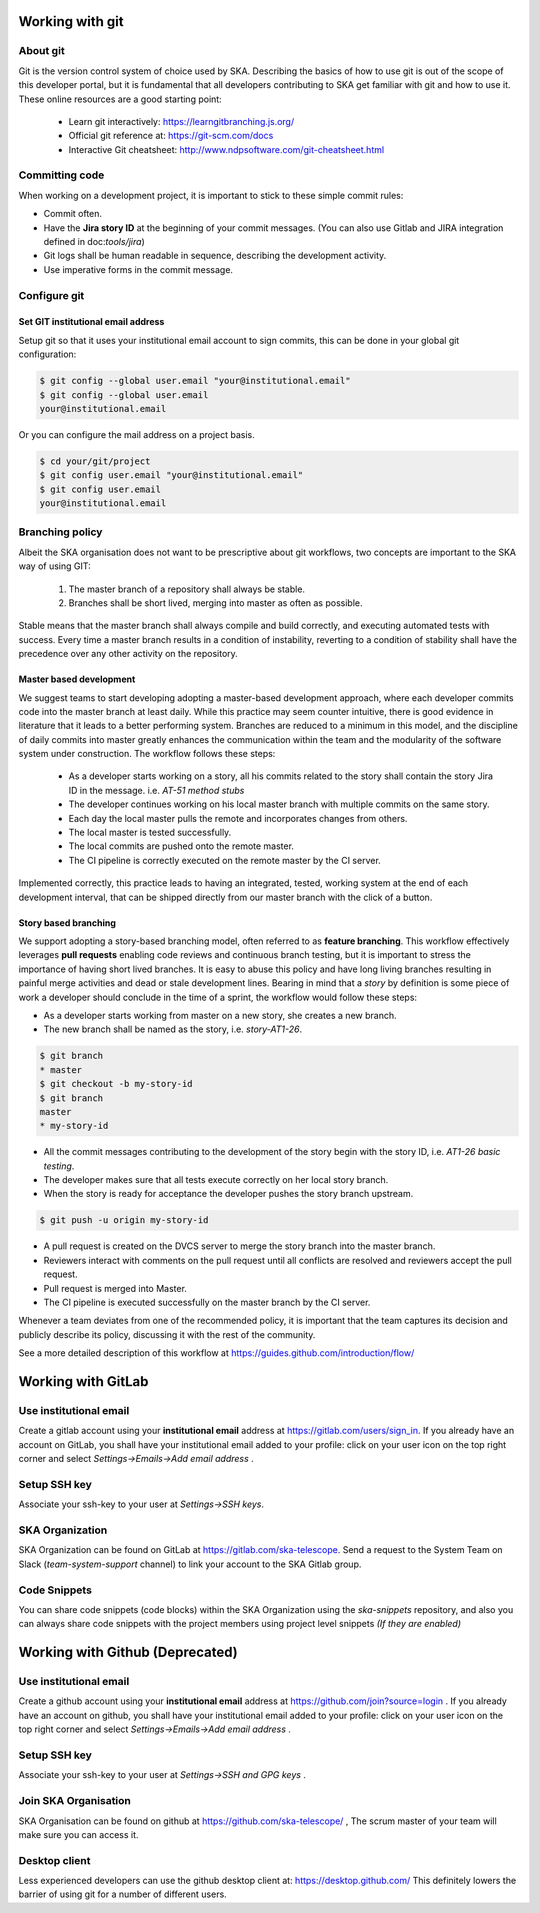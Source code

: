 Working with git
----------------

About git
=========

Git is the version control system of choice used by SKA. Describing the basics
of how to use git is out of the scope of this developer portal, but it is
fundamental that all developers contributing to SKA get familiar with git and
how to use it. These online resources are a good starting point:

  * Learn git interactively: https://learngitbranching.js.org/
  * Official git reference at: https://git-scm.com/docs
  * Interactive Git cheatsheet: http://www.ndpsoftware.com/git-cheatsheet.html


Committing code
===============

When working on a development project, it is important to stick to these simple
commit rules:

* Commit often.
* Have the **Jira story ID** at the beginning of your commit messages. (You can also use Gitlab and JIRA integration defined in doc:`tools/jira`)
* Git logs shall be human readable in sequence, describing the development activity.
* Use imperative forms in the commit message.

Configure git
=============

Set GIT institutional email address
+++++++++++++++++++++++++++++++++++

Setup git so that it uses your institutional email account to sign commits,
this can be done in your global git configuration:

.. code:: bash

  $ git config --global user.email "your@institutional.email"
  $ git config --global user.email
  your@institutional.email

Or you can configure the mail address on a project basis.

.. code:: bash

  $ cd your/git/project
  $ git config user.email "your@institutional.email"
  $ git config user.email
  your@institutional.email


Branching policy
================

Albeit the SKA organisation does not want to be prescriptive about git
workflows, two concepts are important to the SKA way of using GIT:

  1. The master branch of a repository shall always be stable.
  2. Branches shall be short lived, merging into master as often as possible.

Stable means that the master branch shall always compile and build correctly,
and executing automated tests with success. Every time a master branch results
in a condition of instability, reverting to a condition of stability shall have
the precedence over any other activity on the repository.

Master based development
++++++++++++++++++++++++

We suggest teams to start developing adopting a master-based development
approach, where each developer commits code into the master branch at least
daily. While this practice may seem counter intuitive, there is good evidence
in literature that it leads to a better performing system. Branches are
reduced to a minimum in this model, and the discipline of daily commits into
master greatly enhances the communication within the team and the modularity
of the software system under construction. The workflow follows these steps:

  * As a developer starts working on a story, all his commits related to the story shall contain the story Jira ID in the message. i.e. *AT-51 method stubs*
  * The developer continues working on his local master branch with multiple commits on the same story.
  * Each day the local master pulls the remote and incorporates changes from others.
  * The local master is tested successfully.
  * The local commits are pushed onto the remote master.
  * The CI pipeline is correctly executed on the remote master by the CI server.

Implemented correctly, this practice leads to having an integrated, tested,
working system at the end of each  development interval, that can be shipped
directly from our master branch with the click of a button.

Story based branching
+++++++++++++++++++++

We support adopting a story-based branching model, often referred to as
**feature branching**. This workflow effectively leverages **pull requests** enabling code reviews and continuous branch testing, but it
is important to stress the importance of having short lived branches. It is
easy to abuse this policy and have long living branches resulting in painful
merge activities and dead or stale development lines.
Bearing in mind that a *story* by definition is some
piece of work a developer should conclude in the time of a sprint, the workflow
would follow these steps:

* As a developer starts working from master on a new story, she creates a new branch.
* The new branch shall be named as the story, i.e. *story-AT1-26*.

.. code:: bash

  $ git branch
  * master
  $ git checkout -b my-story-id
  $ git branch
  master
  * my-story-id

* All the commit messages contributing to the development of the story begin with the story ID, i.e. *AT1-26 basic testing*.
* The developer makes sure that all tests execute correctly on her local story branch.
* When the story is ready for acceptance the developer pushes the story branch upstream.

.. code:: bash

  $ git push -u origin my-story-id

* A pull request is created on the DVCS server to merge the story branch into the master branch.
* Reviewers interact with comments on the pull request until all conflicts are resolved and reviewers accept the pull request.
* Pull request is merged into Master.
* The CI pipeline is executed successfully on the master branch by the CI server.

Whenever a team deviates from one of the recommended policy, it is important
that the team captures its decision and publicly describe its policy,
discussing it with the rest of the community.

See a more detailed description of this workflow at https://guides.github.com/introduction/flow/


Working with GitLab
-------------------

Use institutional email
=======================

Create a gitlab account using your **institutional email** address at
https://gitlab.com/users/sign_in. If you already have an account on
GitLab, you shall have your institutional email added to your profile: click on
your user icon on the top right corner and select *Settings->Emails->Add email
address* .

Setup SSH key
=============

Associate your ssh-key to your user at *Settings->SSH keys*.

SKA Organization
=====================

SKA Organization can be found on GitLab at https://gitlab.com/ska-telescope. 
Send a request to the System Team on Slack (*team-system-support* channel) to link your account to the SKA Gitlab group.

Code Snippets
=============

You can share code snippets (code blocks) within the SKA Organization using the *ska-snippets* repository, and also you can always share code snippets with the project members using project level snippets *(If they are enabled)*

Working with Github (Deprecated)
--------------------------------

Use institutional email
=======================

Create a github account using your **institutional email** address at
https://github.com/join?source=login . If you already have an account on
github, you shall have your institutional email added to your profile: click on
your user icon on the top right corner and select *Settings->Emails->Add email
address* .

Setup SSH key
=============

Associate your ssh-key to your user at *Settings->SSH and GPG keys* .

Join SKA Organisation
=====================

SKA Organisation can be found on github at https://github.com/ska-telescope/ , The scrum master of your team will make sure you can access it.

Desktop client
==============

Less experienced developers can use the github desktop client at:
https://desktop.github.com/
This definitely lowers the barrier of using git for a number of different users.
